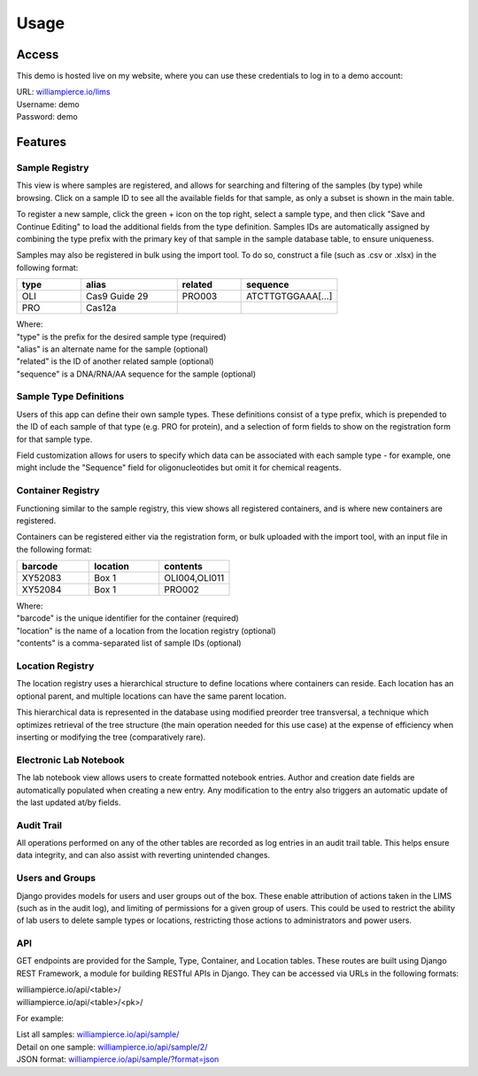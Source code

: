 Usage
=====

Access
------------

This demo is hosted live on my website, where you can use these credentials to log in to a 
demo account:

| URL: `williampierce.io/lims <https://williampierce.io/lims>`_
| Username: demo
| Password: demo


Features
------------

Sample Registry
^^^^^^^^^^^^
This view is where samples are registered, and allows for searching and filtering of the 
samples (by type) while browsing. Click on a sample ID to see all the available fields for 
that sample, as only a subset is shown in the main table. 

To register a new sample, click the green + icon on the top right, select a sample type, and 
then click "Save and Continue Editing" to load the additional fields from the type definition. 
Samples IDs are automatically assigned by combining the type prefix with the primary key of 
that sample in the sample database table, to ensure uniqueness. 

Samples may also be registered in bulk using the import tool. To do so, construct a file 
(such as .csv or .xlsx) in the following format:

.. list-table::
   :widths: 20 30 20 30 
   :header-rows: 1

   * - type
     - alias
     - related
     - sequence
   * - OLI
     - Cas9 Guide 29
     - PRO003
     - ATCTTGTGGAAA[...]
   * - PRO
     - Cas12a
     - 
     -  

| Where:
| "type" is the prefix for the desired sample type (required)
| "alias" is an alternate name for the sample (optional)
| "related" is the ID of another related sample (optional)
| "sequence" is a DNA/RNA/AA sequence for the sample (optional)

Sample Type Definitions
^^^^^^^^^^^^
Users of this app can define their own sample types. These definitions consist of a type 
prefix, which is prepended to the ID of each sample of that type (e.g. PRO for protein), and 
a selection of form fields to show on the registration form for that sample type. 

Field customization allows for users to specify which data can be associated with each sample 
type - for example, one might include the "Sequence" field for oligonucleotides but omit it 
for chemical reagents. 

Container Registry
^^^^^^^^^^^^
Functioning similar to the sample registry, this view shows all registered containers, and is 
where new containers are registered. 

Containers can be registered either via the registration form, or bulk uploaded with the 
import tool, with an input file in the following format:

.. list-table::
   :widths: 34 33 33
   :header-rows: 1

   * - barcode
     - location
     - contents
   * - XY52083
     - Box 1
     - OLI004,OLI011
   * - XY52084
     - Box 1
     - PRO002

| Where:
| "barcode" is the unique identifier for the container (required)
| "location" is the name of a location from the location registry (optional)
| "contents" is a comma-separated list of sample IDs (optional)

Location Registry
^^^^^^^^^^^^
The location registry uses a hierarchical structure to define locations where containers can 
reside. Each location has an optional parent, and multiple locations can have the same parent 
location. 

This hierarchical data is represented in the database using modified preorder tree transversal, 
a technique which optimizes retrieval of the tree structure (the main operation needed for 
this use case) at the expense of efficiency when inserting or modifying the tree (comparatively 
rare). 

Electronic Lab Notebook
^^^^^^^^^^^^
The lab notebook view allows users to create formatted notebook entries. Author and creation 
date fields are automatically populated when creating a new entry. Any modification to the entry
also triggers an automatic update of the last updated at/by fields.  

Audit Trail
^^^^^^^^^^^^
All operations performed on any of the other tables are recorded as log entries in an audit 
trail table. This helps ensure data integrity, and can also assist with reverting unintended 
changes.  

Users and Groups
^^^^^^^^^^^^
Django provides models for users and user groups out of the box. These enable attribution of 
actions taken in the LIMS (such as in the audit log), and limiting of permissions for a 
given group of users. This could be used to restrict the ability of lab users to delete 
sample types or locations, restricting those actions to administrators and power users. 

API
^^^^^^^^^^^^
GET endpoints are provided for the Sample, Type, Container, and Location tables. These 
routes are built using Django REST Framework, a module for building RESTful APIs in 
Django. They can be accessed via URLs in the following formats:

| williampierce.io/api/<table>/
| williampierce.io/api/<table>/<pk>/

For example:

| List all samples: `williampierce.io/api/sample/ <https://williampierce.io/api/sample/>`_
| Detail on one sample: `williampierce.io/api/sample/2/ <https://williampierce.io/api/sample/2/>`_
| JSON format: `williampierce.io/api/sample/?format=json <https://williampierce.io/api/sample/?format=json>`_


